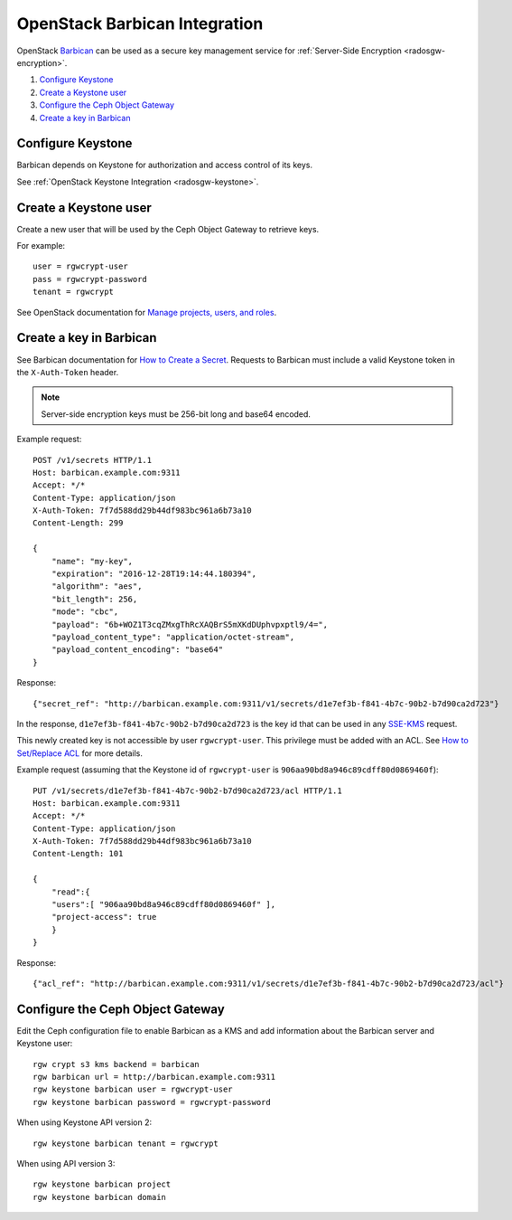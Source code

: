 ==============================
OpenStack Barbican Integration
==============================

OpenStack `Barbican`_ can be used as a secure key management service for
:ref:`Server-Side Encryption <radosgw-encryption>`.

.. image:: ../images/rgw-encryption-barbican.png

#. `Configure Keystone`_
#. `Create a Keystone user`_
#. `Configure the Ceph Object Gateway`_
#. `Create a key in Barbican`_

Configure Keystone
==================

Barbican depends on Keystone for authorization and access control of its keys.

See :ref:`OpenStack Keystone Integration <radosgw-keystone>`.

Create a Keystone user
======================

Create a new user that will be used by the Ceph Object Gateway to retrieve
keys.

For example::

   user = rgwcrypt-user
   pass = rgwcrypt-password
   tenant = rgwcrypt

See OpenStack documentation for `Manage projects, users, and roles`_.

Create a key in Barbican
========================

See Barbican documentation for `How to Create a Secret`_. Requests to
Barbican must include a valid Keystone token in the ``X-Auth-Token`` header.

.. note:: Server-side encryption keys must be 256-bit long and base64 encoded.

Example request::

   POST /v1/secrets HTTP/1.1
   Host: barbican.example.com:9311
   Accept: */*
   Content-Type: application/json
   X-Auth-Token: 7f7d588dd29b44df983bc961a6b73a10
   Content-Length: 299
   
   {
       "name": "my-key",
       "expiration": "2016-12-28T19:14:44.180394",
       "algorithm": "aes",
       "bit_length": 256,
       "mode": "cbc",
       "payload": "6b+WOZ1T3cqZMxgThRcXAQBrS5mXKdDUphvpxptl9/4=",
       "payload_content_type": "application/octet-stream",
       "payload_content_encoding": "base64"
   }

Response::

   {"secret_ref": "http://barbican.example.com:9311/v1/secrets/d1e7ef3b-f841-4b7c-90b2-b7d90ca2d723"}

In the response, ``d1e7ef3b-f841-4b7c-90b2-b7d90ca2d723`` is the key id that
can be used in any `SSE-KMS`_ request.

This newly created key is not accessible by user ``rgwcrypt-user``. This
privilege must be added with an ACL. See `How to Set/Replace ACL`_ for more
details.

Example request (assuming that the Keystone id of ``rgwcrypt-user`` is
``906aa90bd8a946c89cdff80d0869460f``)::

   PUT /v1/secrets/d1e7ef3b-f841-4b7c-90b2-b7d90ca2d723/acl HTTP/1.1
   Host: barbican.example.com:9311
   Accept: */*
   Content-Type: application/json
   X-Auth-Token: 7f7d588dd29b44df983bc961a6b73a10
   Content-Length: 101

   {
       "read":{
       "users":[ "906aa90bd8a946c89cdff80d0869460f" ],
       "project-access": true
       }
   }

Response::

   {"acl_ref": "http://barbican.example.com:9311/v1/secrets/d1e7ef3b-f841-4b7c-90b2-b7d90ca2d723/acl"}

Configure the Ceph Object Gateway
=================================

Edit the Ceph configuration file to enable Barbican as a KMS and add information
about the Barbican server and Keystone user::

   rgw crypt s3 kms backend = barbican
   rgw barbican url = http://barbican.example.com:9311
   rgw keystone barbican user = rgwcrypt-user
   rgw keystone barbican password = rgwcrypt-password

When using Keystone API version 2::

   rgw keystone barbican tenant = rgwcrypt

When using API version 3::

   rgw keystone barbican project
   rgw keystone barbican domain


.. _Barbican: https://wiki.openstack.org/wiki/Barbican
.. _Manage projects, users, and roles: https://docs.openstack.org/admin-guide/cli-manage-projects-users-and-roles.html#create-a-user
.. _How to Create a Secret: https://developer.openstack.org/api-guide/key-manager/secrets.html#how-to-create-a-secret
.. _SSE-KMS: http://docs.aws.amazon.com/AmazonS3/latest/dev/UsingKMSEncryption.html
.. _How to Set/Replace ACL: https://developer.openstack.org/api-guide/key-manager/acls.html#how-to-set-replace-acl
